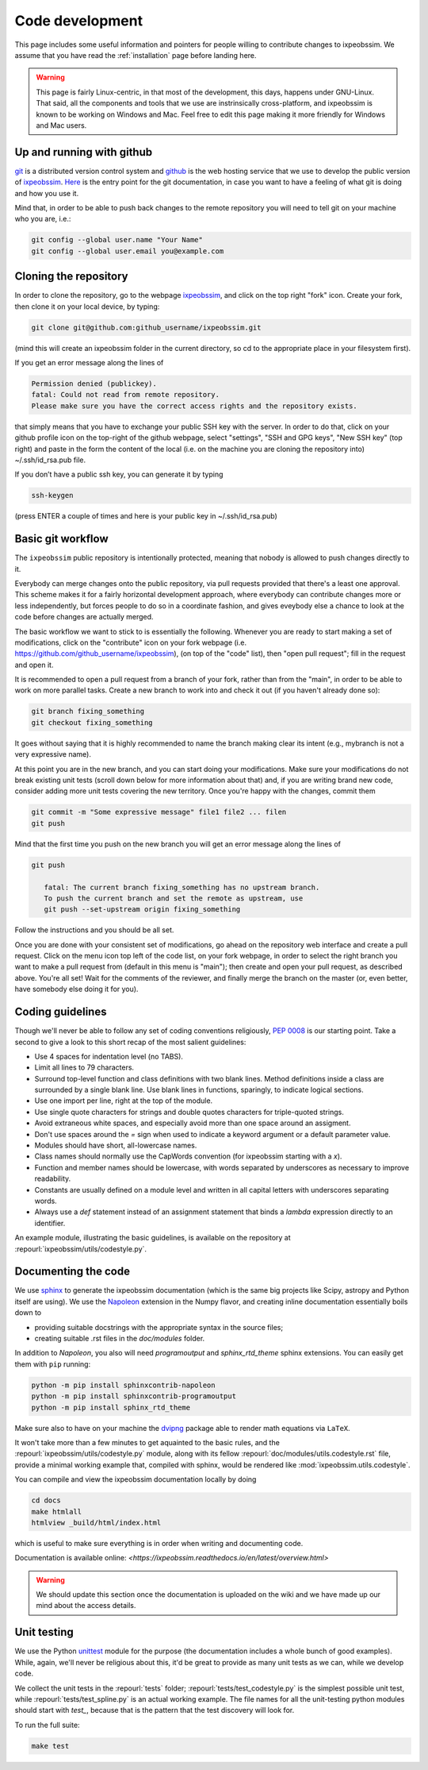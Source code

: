 .. _code-development:

Code development
================

This page includes some useful information and pointers for people willing
to contribute changes to ixpeobssim. We assume that you have read
the :ref:`installation` page before landing here.


.. warning::
   This page is fairly Linux-centric, in that most of the development, this
   days, happens under GNU-Linux. That said, all the components and tools that
   we use are instrinsically cross-platform, and ixpeobssim is known to be
   working on Windows and Mac. Feel free to edit this page making it more
   friendly for Windows and Mac users.


Up and running with github
--------------------------

`git <http://git-scm.com/>`_ is a distributed version control system and
`github <https://github.com>`_ is the web hosting service that we use to develop
the public version of `ixpeobssim <https://github.com/lucabaldini/ixpeobssim>`_.
`Here <http://git-scm.com/doc>`_ is the entry point for the git documentation,
in case you want to have a feeling of what git is doing and how
you use it.

Mind that, in order to be able to push back changes to the remote repository
you will need to tell git on your machine who you are, i.e.:

.. code-block:: bash

    git config --global user.name "Your Name"
    git config --global user.email you@example.com


Cloning the repository
----------------------

In order to clone the repository, go to the webpage
`ixpeobssim <https://github.com/lucabaldini/ixpeobssim>`_, and click on the top
right "fork" icon. Create your fork, then clone it on your local device, by
typing:

.. code-block:: bash

    git clone git@github.com:github_username/ixpeobssim.git

(mind this will create an ixpeobssim folder in the current directory, so cd to
the appropriate place in your filesystem first).

If you get an error message along the lines of

.. code-block:: bash

   Permission denied (publickey).
   fatal: Could not read from remote repository.
   Please make sure you have the correct access rights and the repository exists.

that simply means that you have to exchange your public SSH key with the server.
In order to do that, click on your github profile icon on the top-right of
the github webpage, select "settings", "SSH and GPG keys", "New SSH key" (top right)
and paste in the form the content of the local (i.e. on
the machine you are cloning the repository into) ~/.ssh/id_rsa.pub file.

If you don’t have a public ssh key, you can generate it by typing

.. code-block:: bash

   ssh-keygen

(press ENTER a couple of times and here is your public key in ~/.ssh/id_rsa.pub)


Basic git workflow
------------------

The ``ixpeobssim`` public repository is intentionally protected,
meaning that nobody is allowed to push changes directly to it.

Everybody can merge changes onto the public repository,
via pull requests provided that there's a least one approval.
This scheme makes it for a fairly horizontal development approach, where
everybody can contribute changes more or less independently, but forces
people to do so in a coordinate fashion, and gives eveybody else a chance to
look at the code before changes are actually merged.

The basic workflow we want to stick to is essentially the following. Whenever
you are ready to start making a set of modifications, click on the "contribute"
icon on your fork webpage (i.e. https://github.com/github_username/ixpeobssim),
(on top of the "code" list), then "open pull request"; fill in the request and open it.

It is recommended to open a pull request from a branch of your fork,
rather than from the "main", in order to be able to work on more parallel tasks.
Create a new branch to work into and check it out (if you haven't already done so):

.. code-block:: bash

   git branch fixing_something
   git checkout fixing_something

It goes without saying that it is highly recommended to name the branch
making clear its intent (e.g., mybranch is not a very expressive name).

At this point you are in the new branch, and you can start doing your
modifications. Make sure your modifications do not break existing unit tests
(scroll down below for more information about that) and, if you are writing
brand new code, consider adding more unit tests covering the new territory.
Once you're happy with the changes, commit them

.. code-block:: bash

   git commit -m "Some expressive message" file1 file2 ... filen
   git push

Mind that the first time you push on the new branch you will get an
error message along the lines of

.. code-block:: bash

   git push

      fatal: The current branch fixing_something has no upstream branch.
      To push the current branch and set the remote as upstream, use
      git push --set-upstream origin fixing_something

Follow the instructions and you should be all set.

Once you are done with your consistent set of modifications, go ahead on the
repository web interface and create a pull request.
Click on the menu icon top left of the code list, on your fork webpage,
in order to select the right branch you want to make a pull request from
(default in this menu is "main"); then create and open your pull request,
as described above.
You're all set! Wait for the comments of the reviewer, and finally merge
the branch on the master (or, even better, have somebody else doing it for you).

.. _coding-guidelines:

Coding guidelines
-----------------

Though we'll never be able to follow any set of coding conventions religiously,
`PEP 0008 <https://www.python.org/dev/peps/pep-0008/>`_ is our starting point.
Take a second to give a look to this short recap of the most salient guidelines:

* Use 4 spaces for indentation level (no TABS).
* Limit all lines to 79 characters.
* Surround top-level function and class definitions with two blank lines.
  Method definitions inside a class are surrounded by a single blank line.
  Use blank lines in functions, sparingly, to indicate logical sections.
* Use one import per line, right at the top of the module.
* Use single quote characters for strings and double quotes characters for
  triple-quoted strings.
* Avoid extraneous white spaces, and especially avoid more than one space
  around an assigment.
* Don't use spaces around the `=` sign when used to indicate a keyword argument
  or a default parameter value.
* Modules should have short, all-lowercase names.
* Class names should normally use the CapWords convention (for ixpeobssim
  starting with a `x`).
* Function and member names should be lowercase, with words separated by
  underscores as necessary to improve readability.
* Constants are usually defined on a module level and written in all capital
  letters with underscores separating words.
* Always use a `def` statement instead of an assignment statement that binds a
  `lambda` expression directly to an identifier.

An example module, illustrating the basic guidelines, is available on the
repository at :repourl:`ixpeobssim/utils/codestyle.py`.


Documenting the code
--------------------

We use `sphinx <http://sphinx-doc.org/#>`_ to generate the ixpeobssim
documentation (which is the same big projects like Scipy, astropy and Python
itself are using). We use the `Napoleon
<https://sphinxcontrib-napoleon.readthedocs.org/en/latest/>`_ extension in the
Numpy flavor, and creating inline documentation essentially boils down to

* providing suitable docstrings with the appropriate syntax in the source files;
* creating suitable .rst files in the `doc/modules` folder.


In addition to `Napoleon`, you also will need `programoutput` and
`sphinx_rtd_theme` sphinx extensions. You can easily get them with ``pip`` running:

.. code-block:: bash

    python -m pip install sphinxcontrib-napoleon
    python -m pip install sphinxcontrib-programoutput
    python -m pip install sphinx_rtd_theme

Make sure also to have on your machine the `dvipng
<http://savannah.nongnu.org/projects/dvipng/>`_ package able to render math
equations via ``LaTeX``.

It won't take more than a few minutes to get aquainted to the basic rules,
and the :repourl:`ixpeobssim/utils/codestyle.py` module, along with its fellow
:repourl:`doc/modules/utils.codestyle.rst` file, provide a minimal working
example that, compiled with sphinx, would be rendered like
:mod:`ixpeobssim.utils.codestyle`.

You can compile and view the ixpeobssim documentation locally by doing

.. code-block:: bash

    cd docs
    make htmlall
    htmlview _build/html/index.html

which is useful to make sure everything is in order when writing and
documenting code.

Documentation is available online:
`<https://ixpeobssim.readthedocs.io/en/latest/overview.html>`

.. warning::
   We should update this section once the documentation is uploaded on the
   wiki and we have made up our mind about the access details.


Unit testing
------------

We use the Python `unittest <https://docs.python.org/2/library/unittest.html>`_
module for the purpose (the documentation includes a whole bunch of good
examples). While, again, we'll never be religious about this, it'd be great
to provide as many unit tests as we can, while we develop code.

We collect the unit tests in the :repourl:`tests` folder;
:repourl:`tests/test_codestyle.py` is the simplest possible unit
test, while :repourl:`tests/test_spline.py` is an actual working
example. The file names for all the unit-testing python modules should start
with `test_`, because that is the pattern that the test
discovery will look for.

To run the full suite:

.. code-block:: bash

    make test
